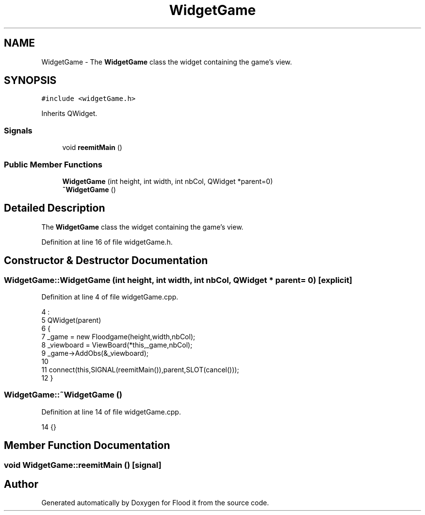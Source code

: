 .TH "WidgetGame" 3 "Thu Oct 19 2017" "Version Flood It by Olivier Cordier" "Flood it" \" -*- nroff -*-
.ad l
.nh
.SH NAME
WidgetGame \- The \fBWidgetGame\fP class the widget containing the game's view\&.  

.SH SYNOPSIS
.br
.PP
.PP
\fC#include <widgetGame\&.h>\fP
.PP
Inherits QWidget\&.
.SS "Signals"

.in +1c
.ti -1c
.RI "void \fBreemitMain\fP ()"
.br
.in -1c
.SS "Public Member Functions"

.in +1c
.ti -1c
.RI "\fBWidgetGame\fP (int height, int width, int nbCol, QWidget *parent=0)"
.br
.ti -1c
.RI "\fB~WidgetGame\fP ()"
.br
.in -1c
.SH "Detailed Description"
.PP 
The \fBWidgetGame\fP class the widget containing the game's view\&. 
.PP
Definition at line 16 of file widgetGame\&.h\&.
.SH "Constructor & Destructor Documentation"
.PP 
.SS "WidgetGame::WidgetGame (int height, int width, int nbCol, QWidget * parent = \fC0\fP)\fC [explicit]\fP"

.PP
Definition at line 4 of file widgetGame\&.cpp\&.
.PP
.nf
4                                                                      :
5     QWidget(parent)
6 {
7     _game = new Floodgame(height,width,nbCol);
8     _viewboard = ViewBoard(*this,_game,nbCol);
9     _game->AddObs(&_viewboard);
10 
11     connect(this,SIGNAL(reemitMain()),parent,SLOT(cancel()));
12 }
.fi
.SS "WidgetGame::~WidgetGame ()"

.PP
Definition at line 14 of file widgetGame\&.cpp\&.
.PP
.nf
14 {}
.fi
.SH "Member Function Documentation"
.PP 
.SS "void WidgetGame::reemitMain ()\fC [signal]\fP"


.SH "Author"
.PP 
Generated automatically by Doxygen for Flood it from the source code\&.
